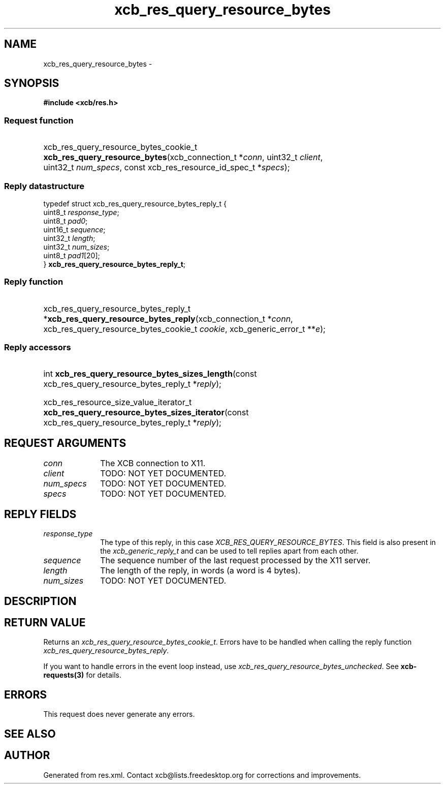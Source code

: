 .TH xcb_res_query_resource_bytes 3  "libxcb 1.16.1" "X Version 11" "XCB Requests"
.ad l
.SH NAME
xcb_res_query_resource_bytes \- 
.SH SYNOPSIS
.hy 0
.B #include <xcb/res.h>
.SS Request function
.HP
xcb_res_query_resource_bytes_cookie_t \fBxcb_res_query_resource_bytes\fP(xcb_connection_t\ *\fIconn\fP, uint32_t\ \fIclient\fP, uint32_t\ \fInum_specs\fP, const xcb_res_resource_id_spec_t\ *\fIspecs\fP);
.PP
.SS Reply datastructure
.nf
.sp
typedef struct xcb_res_query_resource_bytes_reply_t {
    uint8_t  \fIresponse_type\fP;
    uint8_t  \fIpad0\fP;
    uint16_t \fIsequence\fP;
    uint32_t \fIlength\fP;
    uint32_t \fInum_sizes\fP;
    uint8_t  \fIpad1\fP[20];
} \fBxcb_res_query_resource_bytes_reply_t\fP;
.fi
.SS Reply function
.HP
xcb_res_query_resource_bytes_reply_t *\fBxcb_res_query_resource_bytes_reply\fP(xcb_connection_t\ *\fIconn\fP, xcb_res_query_resource_bytes_cookie_t\ \fIcookie\fP, xcb_generic_error_t\ **\fIe\fP);
.SS Reply accessors
.HP
int \fBxcb_res_query_resource_bytes_sizes_length\fP(const xcb_res_query_resource_bytes_reply_t *\fIreply\fP);
.HP
xcb_res_resource_size_value_iterator_t \fBxcb_res_query_resource_bytes_sizes_iterator\fP(const xcb_res_query_resource_bytes_reply_t *\fIreply\fP);
.br
.hy 1
.SH REQUEST ARGUMENTS
.IP \fIconn\fP 1i
The XCB connection to X11.
.IP \fIclient\fP 1i
TODO: NOT YET DOCUMENTED.
.IP \fInum_specs\fP 1i
TODO: NOT YET DOCUMENTED.
.IP \fIspecs\fP 1i
TODO: NOT YET DOCUMENTED.
.SH REPLY FIELDS
.IP \fIresponse_type\fP 1i
The type of this reply, in this case \fIXCB_RES_QUERY_RESOURCE_BYTES\fP. This field is also present in the \fIxcb_generic_reply_t\fP and can be used to tell replies apart from each other.
.IP \fIsequence\fP 1i
The sequence number of the last request processed by the X11 server.
.IP \fIlength\fP 1i
The length of the reply, in words (a word is 4 bytes).
.IP \fInum_sizes\fP 1i
TODO: NOT YET DOCUMENTED.
.SH DESCRIPTION
.SH RETURN VALUE
Returns an \fIxcb_res_query_resource_bytes_cookie_t\fP. Errors have to be handled when calling the reply function \fIxcb_res_query_resource_bytes_reply\fP.

If you want to handle errors in the event loop instead, use \fIxcb_res_query_resource_bytes_unchecked\fP. See \fBxcb-requests(3)\fP for details.
.SH ERRORS
This request does never generate any errors.
.SH SEE ALSO
.SH AUTHOR
Generated from res.xml. Contact xcb@lists.freedesktop.org for corrections and improvements.
